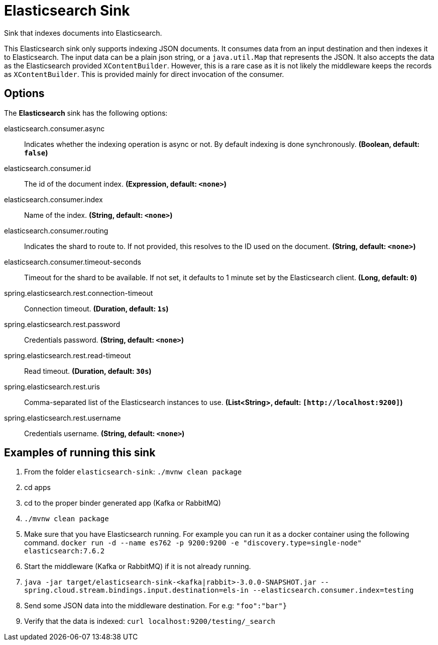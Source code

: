 //tag::ref-doc[]
= Elasticsearch Sink

Sink that indexes documents into Elasticsearch.

This Elasticsearch sink only supports indexing JSON documents.
It consumes data from an input destination and then indexes it to Elasticsearch.
The input data can be a plain json string, or a `java.util.Map` that represents the JSON.
It also accepts the data as the Elasticsearch provided `XContentBuilder`.
However, this is a rare case as it is not likely the middleware keeps the records as `XContentBuilder`.
This is provided mainly for direct invocation of the consumer.

== Options

The **$$Elasticsearch$$** $$sink$$ has the following options:

//tag::configuration-properties[]
$$elasticsearch.consumer.async$$:: $$Indicates whether the indexing operation is async or not. By default indexing is done synchronously.$$ *($$Boolean$$, default: `$$false$$`)*
$$elasticsearch.consumer.id$$:: $$The id of the document index.$$ *($$Expression$$, default: `$$<none>$$`)*
$$elasticsearch.consumer.index$$:: $$Name of the index.$$ *($$String$$, default: `$$<none>$$`)*
$$elasticsearch.consumer.routing$$:: $$Indicates the shard to route to. If not provided, this resolves to the ID used on the document.$$ *($$String$$, default: `$$<none>$$`)*
$$elasticsearch.consumer.timeout-seconds$$:: $$Timeout for the shard to be available. If not set, it defaults to 1 minute set by the Elasticsearch client.$$ *($$Long$$, default: `$$0$$`)*
$$spring.elasticsearch.rest.connection-timeout$$:: $$Connection timeout.$$ *($$Duration$$, default: `$$1s$$`)*
$$spring.elasticsearch.rest.password$$:: $$Credentials password.$$ *($$String$$, default: `$$<none>$$`)*
$$spring.elasticsearch.rest.read-timeout$$:: $$Read timeout.$$ *($$Duration$$, default: `$$30s$$`)*
$$spring.elasticsearch.rest.uris$$:: $$Comma-separated list of the Elasticsearch instances to use.$$ *($$List<String>$$, default: `$$[http://localhost:9200]$$`)*
$$spring.elasticsearch.rest.username$$:: $$Credentials username.$$ *($$String$$, default: `$$<none>$$`)*
//end::configuration-properties[]

== Examples of running this sink

1. From the folder `elasticsearch-sink`: `./mvnw clean package`
2. cd apps
3. cd to the proper binder generated app (Kafka or RabbitMQ)
4. `./mvnw clean package`
5. Make sure that you have Elasticsearch running. For example you can run it as a docker container using the following command.
`docker run -d --name es762 -p 9200:9200 -e "discovery.type=single-node" elasticsearch:7.6.2`
6. Start the middleware (Kafka or RabbitMQ) if it is not already running.
7. `java -jar target/elasticsearch-sink-<kafka|rabbit>-3.0.0-SNAPSHOT.jar --spring.cloud.stream.bindings.input.destination=els-in --elasticsearch.consumer.index=testing`
8. Send some JSON data into the middleware destination. For e.g: `"foo":"bar"}`
9. Verify that the data is indexed: `curl localhost:9200/testing/_search`
//end::ref-doc[]
